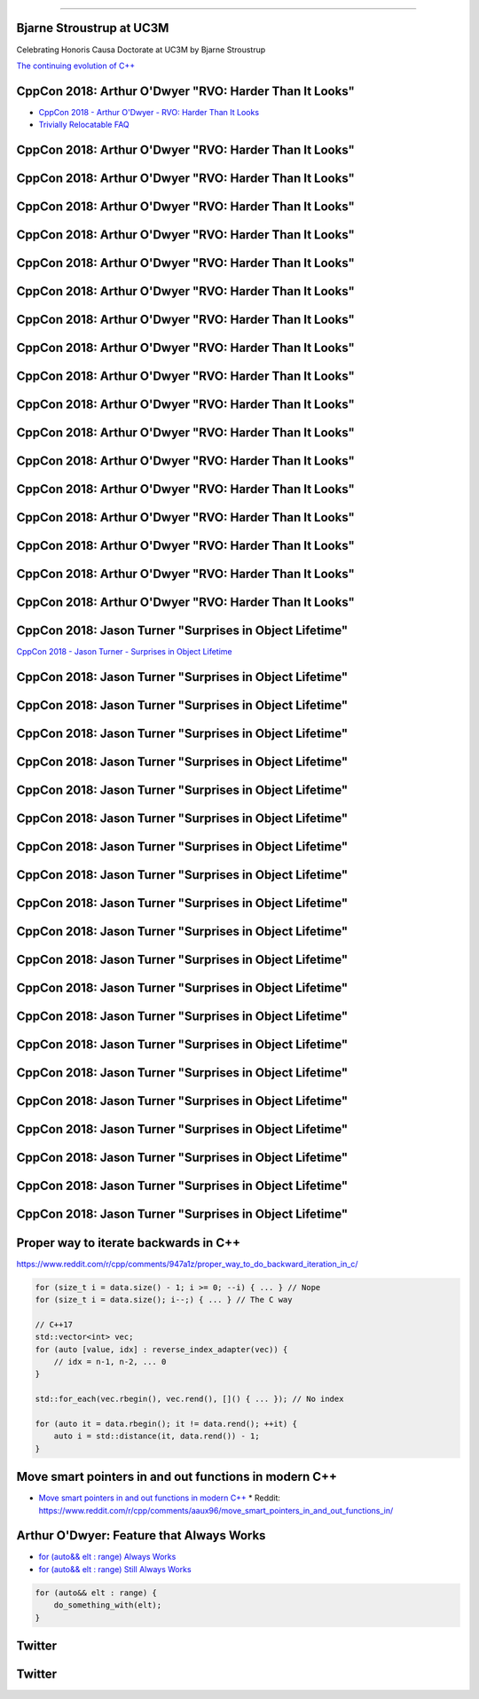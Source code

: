 ----

Bjarne Stroustrup at UC3M
-------------------------

Celebrating Honoris Causa Doctorate at UC3M by Bjarne Stroustrup

`The continuing evolution of C++`_

.. _`The continuing evolution of C++`: https://youtu.be/ooehrkYkGdA

CppCon 2018: Arthur O'Dwyer "RVO: Harder Than It Looks"
-------------------------------------------------------

* `CppCon 2018 - Arthur O'Dwyer - RVO: Harder Than It Looks`_
* `Trivially Relocatable FAQ`_

.. _`CppCon 2018 - Arthur O'Dwyer - RVO: Harder Than It Looks`: https://youtu.be/hA1WNtNyNbo
.. _`Trivially Relocatable FAQ`: https://quuxplusone.github.io/blog/2018/10/04/trivially-relocatable-faq/

CppCon 2018: Arthur O'Dwyer "RVO: Harder Than It Looks"
-------------------------------------------------------

.. image:: img/odwyer-rvo-1.png

CppCon 2018: Arthur O'Dwyer "RVO: Harder Than It Looks"
-------------------------------------------------------

.. image:: img/odwyer-rvo-2.png

CppCon 2018: Arthur O'Dwyer "RVO: Harder Than It Looks"
-------------------------------------------------------

.. image:: img/odwyer-rvo-3.png

CppCon 2018: Arthur O'Dwyer "RVO: Harder Than It Looks"
-------------------------------------------------------

.. image:: img/odwyer-rvo-4.png

CppCon 2018: Arthur O'Dwyer "RVO: Harder Than It Looks"
-------------------------------------------------------

.. image:: img/odwyer-rvo-5.png

CppCon 2018: Arthur O'Dwyer "RVO: Harder Than It Looks"
-------------------------------------------------------

.. image:: img/odwyer-rvo-6.png

CppCon 2018: Arthur O'Dwyer "RVO: Harder Than It Looks"
-------------------------------------------------------

.. image:: img/odwyer-rvo-7.png

CppCon 2018: Arthur O'Dwyer "RVO: Harder Than It Looks"
-------------------------------------------------------

.. image:: img/odwyer-rvo-8.png

CppCon 2018: Arthur O'Dwyer "RVO: Harder Than It Looks"
-------------------------------------------------------

.. image:: img/odwyer-rvo-9.png

CppCon 2018: Arthur O'Dwyer "RVO: Harder Than It Looks"
-------------------------------------------------------

.. image:: img/odwyer-rvo-10.png

CppCon 2018: Arthur O'Dwyer "RVO: Harder Than It Looks"
-------------------------------------------------------

.. image:: img/odwyer-rvo-11.png

CppCon 2018: Arthur O'Dwyer "RVO: Harder Than It Looks"
-------------------------------------------------------

.. image:: img/odwyer-rvo-12.png

CppCon 2018: Arthur O'Dwyer "RVO: Harder Than It Looks"
-------------------------------------------------------

.. image:: img/odwyer-rvo-13.png

CppCon 2018: Arthur O'Dwyer "RVO: Harder Than It Looks"
-------------------------------------------------------

.. image:: img/odwyer-rvo-14.png

CppCon 2018: Arthur O'Dwyer "RVO: Harder Than It Looks"
-------------------------------------------------------

.. image:: img/odwyer-rvo-15.png

CppCon 2018: Arthur O'Dwyer "RVO: Harder Than It Looks"
-------------------------------------------------------

.. image:: img/odwyer-rvo-16.png

CppCon 2018: Arthur O'Dwyer "RVO: Harder Than It Looks"
-------------------------------------------------------

.. image:: img/odwyer-rvo-17.png

CppCon 2018: Jason Turner "Surprises in Object Lifetime"
--------------------------------------------------------

`CppCon 2018 - Jason Turner - Surprises in Object Lifetime`_

.. _`CppCon 2018 - Jason Turner - Surprises in Object Lifetime`: https://youtu.be/uQyT-5iWUow

CppCon 2018: Jason Turner "Surprises in Object Lifetime"
--------------------------------------------------------

.. image:: img/turner-surprises-lifetime-0.png

CppCon 2018: Jason Turner "Surprises in Object Lifetime"
--------------------------------------------------------

.. image:: img/turner-surprises-lifetime-1.png

CppCon 2018: Jason Turner "Surprises in Object Lifetime"
--------------------------------------------------------

.. image:: img/turner-surprises-lifetime-2.png

CppCon 2018: Jason Turner "Surprises in Object Lifetime"
--------------------------------------------------------

.. image:: img/turner-surprises-lifetime-3.png

CppCon 2018: Jason Turner "Surprises in Object Lifetime"
--------------------------------------------------------

.. image:: img/turner-surprises-lifetime-4.png

CppCon 2018: Jason Turner "Surprises in Object Lifetime"
--------------------------------------------------------

.. image:: img/turner-surprises-lifetime-5.png

CppCon 2018: Jason Turner "Surprises in Object Lifetime"
--------------------------------------------------------

.. image:: img/turner-surprises-lifetime-6.png

CppCon 2018: Jason Turner "Surprises in Object Lifetime"
--------------------------------------------------------

.. image:: img/turner-surprises-lifetime-7.png

CppCon 2018: Jason Turner "Surprises in Object Lifetime"
--------------------------------------------------------

.. image:: img/turner-surprises-lifetime-8.png

CppCon 2018: Jason Turner "Surprises in Object Lifetime"
--------------------------------------------------------

.. image:: img/turner-surprises-lifetime-9.png

CppCon 2018: Jason Turner "Surprises in Object Lifetime"
--------------------------------------------------------

.. image:: img/turner-surprises-lifetime-10.png

CppCon 2018: Jason Turner "Surprises in Object Lifetime"
--------------------------------------------------------

.. image:: img/turner-surprises-lifetime-11.png

CppCon 2018: Jason Turner "Surprises in Object Lifetime"
--------------------------------------------------------

.. image:: img/turner-surprises-lifetime-12.png

CppCon 2018: Jason Turner "Surprises in Object Lifetime"
--------------------------------------------------------

.. image:: img/turner-surprises-lifetime-13.png

CppCon 2018: Jason Turner "Surprises in Object Lifetime"
--------------------------------------------------------

.. image:: img/turner-surprises-lifetime-14.png

CppCon 2018: Jason Turner "Surprises in Object Lifetime"
--------------------------------------------------------

.. image:: img/turner-surprises-lifetime-15.png

CppCon 2018: Jason Turner "Surprises in Object Lifetime"
--------------------------------------------------------

.. image:: img/turner-surprises-lifetime-16.png

CppCon 2018: Jason Turner "Surprises in Object Lifetime"
--------------------------------------------------------

.. image:: img/turner-surprises-lifetime-17.png

CppCon 2018: Jason Turner "Surprises in Object Lifetime"
--------------------------------------------------------

.. image:: img/turner-surprises-lifetime-18.png

CppCon 2018: Jason Turner "Surprises in Object Lifetime"
--------------------------------------------------------

.. image:: img/turner-surprises-lifetime-19.png

Proper way to iterate backwards in C++
--------------------------------------

https://www.reddit.com/r/cpp/comments/947a1z/proper_way_to_do_backward_iteration_in_c/

.. code:: c++

    for (size_t i = data.size() - 1; i >= 0; --i) { ... } // Nope
    for (size_t i = data.size(); i--;) { ... } // The C way

    // C++17
    std::vector<int> vec;
    for (auto [value, idx] : reverse_index_adapter(vec)) {
        // idx = n-1, n-2, ... 0
    }

    std::for_each(vec.rbegin(), vec.rend(), []() { ... }); // No index

    for (auto it = data.rbegin(); it != data.rend(); ++it) {
        auto i = std::distance(it, data.rend()) - 1;
    }

Move smart pointers in and out functions in modern C++
------------------------------------------------------

* `Move smart pointers in and out functions in modern C++`_
  * Reddit: https://www.reddit.com/r/cpp/comments/aaux96/move_smart_pointers_in_and_out_functions_in/

.. _`Move smart pointers in and out functions in modern C++`: https://www.internalpointers.com/post/move-smart-pointers-and-out-functions-modern-c

Arthur O'Dwyer: Feature that Always Works
-----------------------------------------

* `for (auto&& elt : range) Always Works`_
* `for (auto&& elt : range) Still Always Works`_

.. code:: c++

    for (auto&& elt : range) {
        do_something_with(elt);
    }

.. _`for (auto&& elt : range) Always Works`: https://quuxplusone.github.io/blog/2018/12/15/autorefref-always-works/
.. _`for (auto&& elt : range) Still Always Works`: https://quuxplusone.github.io/blog/2018/12/27/autorefref-still-always-works/

Twitter
-------

.. image:: img/hanselman-whydontyoujust.png
   :width: 1242 px
   :height: 780 px
   :scale: 25 %
   :align: center

Twitter
-------

.. image:: img/whynotjust.png
   :width: 1242 px
   :height: 982 px
   :scale: 25 %
   :align: center
